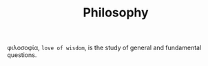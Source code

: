 #+TITLE: Philosophy

φιλοσοφία, =love of wisdom=, is the study of general and fundamental questions.
